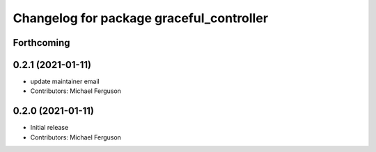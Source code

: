 ^^^^^^^^^^^^^^^^^^^^^^^^^^^^^^^^^^^^^^^^^
Changelog for package graceful_controller
^^^^^^^^^^^^^^^^^^^^^^^^^^^^^^^^^^^^^^^^^

Forthcoming
-----------

0.2.1 (2021-01-11)
------------------
* update maintainer email
* Contributors: Michael Ferguson

0.2.0 (2021-01-11)
------------------
* Initial release
* Contributors: Michael Ferguson
